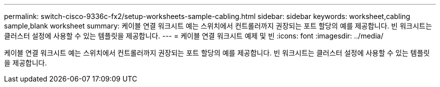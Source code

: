 ---
permalink: switch-cisco-9336c-fx2/setup-worksheets-sample-cabling.html 
sidebar: sidebar 
keywords: worksheet,cabling sample,blank worksheet 
summary: 케이블 연결 워크시트 예는 스위치에서 컨트롤러까지 권장되는 포트 할당의 예를 제공합니다. 빈 워크시트는 클러스터 설정에 사용할 수 있는 템플릿을 제공합니다. 
---
= 케이블 연결 워크시트 예제 및 빈
:icons: font
:imagesdir: ../media/


[role="lead"]
케이블 연결 워크시트 예는 스위치에서 컨트롤러까지 권장되는 포트 할당의 예를 제공합니다. 빈 워크시트는 클러스터 설정에 사용할 수 있는 템플릿을 제공합니다.
